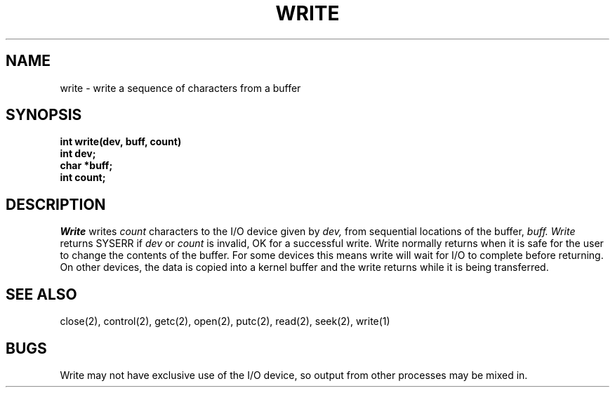 .TH WRITE 2
.SH NAME
write \- write a sequence of characters from a buffer
.SH SYNOPSIS
.nf
.B int write(dev, buff, count)
.B int dev;
.B char *buff;
.B int count;
.SH DESCRIPTION
.I Write
writes
.I count
characters to the I/O device given by
.I dev,
from sequential locations of the buffer,
.I buff.
.I Write
returns SYSERR if
.I dev
or
.I count
is invalid, OK for a successful write.
Write normally returns when it is safe for the user
to change the contents of the buffer.
For some devices this means write will wait for I/O to
complete before returning.
On other devices, the data is copied into a kernel buffer
and the write returns while it is being transferred.
.SH SEE ALSO
close(2), control(2), getc(2), open(2), putc(2), read(2), seek(2), write(1)
.SH BUGS
Write may not have exclusive use of the I/O device, so output from
other processes may be mixed in.

